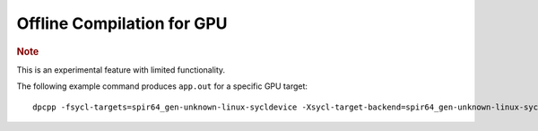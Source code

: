 .. _offline-compilation-for-gpu:

Offline Compilation for GPU
===========================


.. container:: Note


   .. rubric:: Note
      :class: NoteTipHead

   This is an experimental feature with limited functionality.


The following example command produces ``app.out`` for a specific GPU
target:


::


   dpcpp -fsycl-targets=spir64_gen-unknown-linux-sycldevice -Xsycl-target-backend=spir64_gen-unknown-linux-sycldevice "-device skl" a.cpp b.cpp -o app.out

